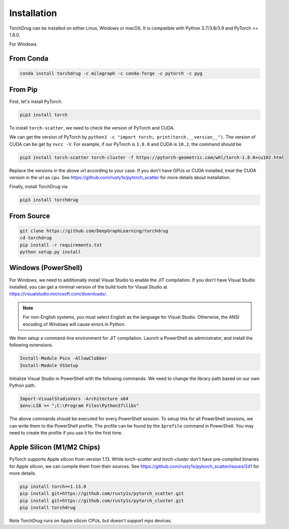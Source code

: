 Installation
============

TorchDrug can be installed on either Linux, Windows or macOS. It is compatible with
Python 3.7/3.8/3.9 and PyTorch >= 1.8.0.

For Windows

From Conda
----------

.. code:: bash

    conda install torchdrug -c milagraph -c conda-forge -c pytorch -c pyg

From Pip
--------

First, let's install PyTorch.

.. code:: bash

    pip3 install torch

To install ``torch-scatter``, we need to check the version of PyTorch and CUDA.

We can get the version of PyTorch by ``python3 -c "import torch; print(torch.__version__")``.
The version of CUDA can be get by ``nvcc -V``. For example, if our PyTorch is ``1.8.0``
and CUDA is ``10.2``, the command should be

.. code:: bash

    pip3 install torch-scatter torch-cluster -f https://pytorch-geometric.com/whl/torch-1.8.0+cu102.html

Replace the versions in the above url according to your case. If you don't have GPUs
or CUDA installed, treat the CUDA version in the url as ``cpu``. See
https://github.com/rusty1s/pytorch_scatter for more details about installation.

Finally, install TorchDrug via

.. code:: bash

    pip3 install torchdrug

From Source
-----------

.. code:: bash

    git clone https://github.com/DeepGraphLearning/torchdrug
    cd torchdrug
    pip install -r requirements.txt
    python setup.py install

Windows (PowerShell)
--------------------

For Windows, we need to additionally install Visual Studio to enable the JIT
compilation. If you don't have Visual Studio installed, you can get a minimal
version of the build tools for Visual Studio at
https://visualstudio.microsoft.com/downloads/.

.. note::

    For non-English systems, you must select English as the language for Visual
    Studio. Otherwise, the ANSI encoding of Windows will cause errors in Python.

We then setup a command-line environment for JIT compilation. Launch a PowerShell
as administrator, and install the following extensions.

.. code:: powershell

    Install-Module Pscx -AllowClobber
    Install-Module VSSetup

Initialize Visual Studio in PowerShell with the following commands. We need to
change the library path based on our own Python path.

.. code:: powershell

    Import-VisualStudioVars -Architecture x64
    $env:LIB += ";C:\Program Files\Python37\libs"

The above commands should be executed for every PowerShell session. To setup this
for all PowerShell sessions, we can write them to the PowerShell profile. The
profile can be found by the ``$profile`` command in PowerShell. You may need to
create the profile if you use it for the first time.

Apple Silicon (M1/M2 Chips)
---------------------------

PyTorch supports Apple silicon from version 1.13. While `torch-scatter` and `torch-cluster` don't have pre-compiled binaries for Apple silicon, we can compile them from their sources. See https://github.com/rusty1s/pytorch_scatter/issues/241 for more details.

.. code:: bash

	pip install torch==1.13.0
	pip install git+https://github.com/rusty1s/pytorch_scatter.git
	pip install git+https://github.com/rusty1s/pytorch_cluster.git
	pip install torchdrug

Note TorchDrug runs on Apple silicon CPUs, but doesn't support `mps` devices.
